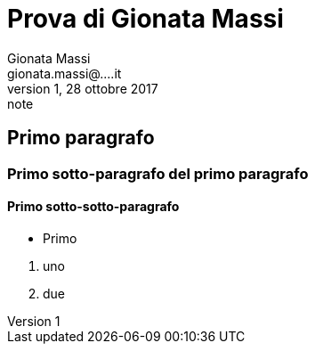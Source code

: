 = Prova di Gionata Massi
Gionata Massi <gionata.massi@....it>
Rev 1, 28 ottobre 2017: note

== Primo paragrafo

=== Primo sotto-paragrafo del primo paragrafo

==== Primo sotto-sotto-paragrafo

* Primo

//-

. uno
. due